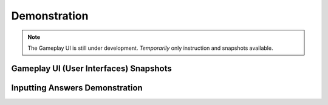 **Demonstration**
=================
.. note::
    The Gameplay UI is still under development.
    *Temporarily* only instruction and snapshots available. 
Gameplay UI (User Interfaces) Snapshots
----------------------------------------
.. image:: images/snapshot_gameplay.png
  :width: 400
  :alt: index

Inputting Answers Demonstration
--------------------------------

